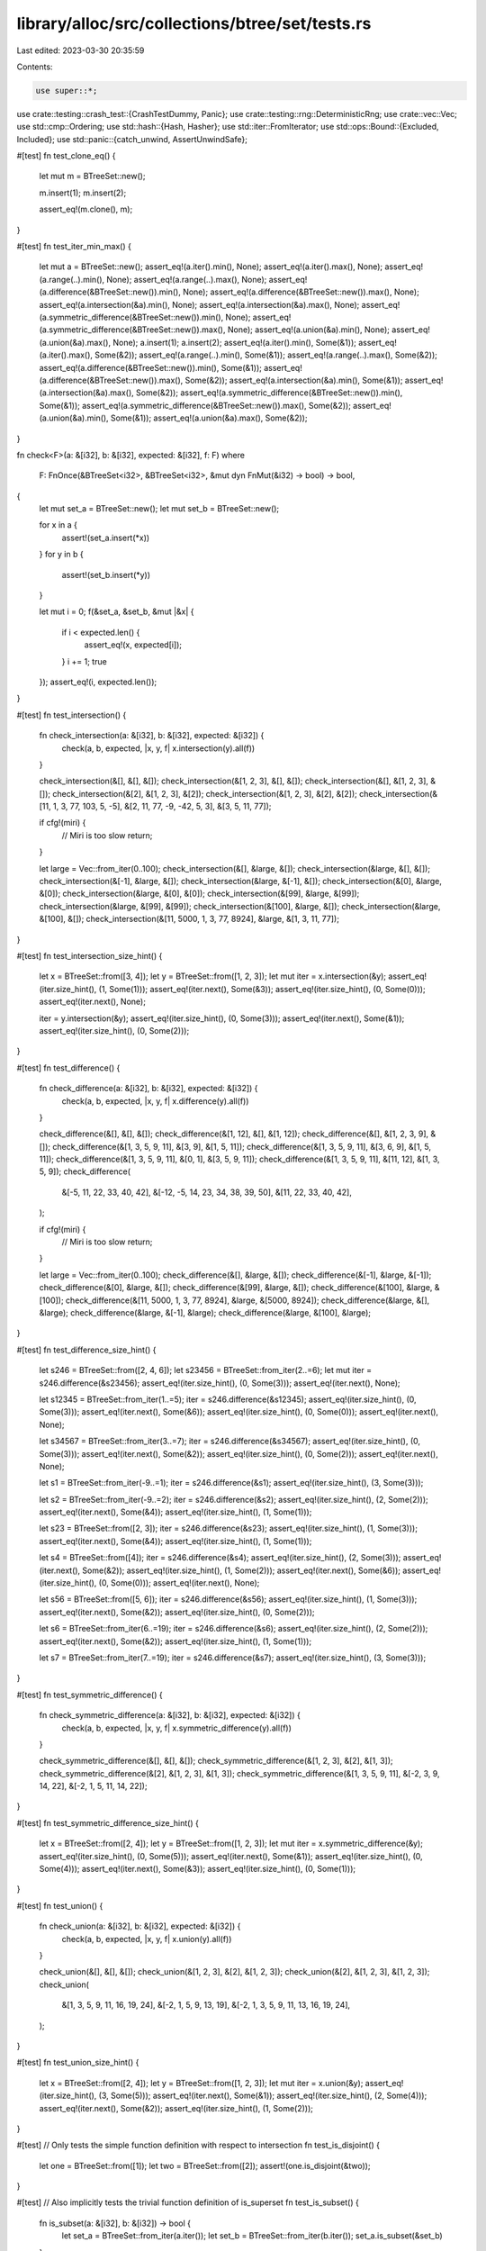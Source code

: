 library/alloc/src/collections/btree/set/tests.rs
================================================

Last edited: 2023-03-30 20:35:59

Contents:

.. code-block:: rs

    use super::*;
use crate::testing::crash_test::{CrashTestDummy, Panic};
use crate::testing::rng::DeterministicRng;
use crate::vec::Vec;
use std::cmp::Ordering;
use std::hash::{Hash, Hasher};
use std::iter::FromIterator;
use std::ops::Bound::{Excluded, Included};
use std::panic::{catch_unwind, AssertUnwindSafe};

#[test]
fn test_clone_eq() {
    let mut m = BTreeSet::new();

    m.insert(1);
    m.insert(2);

    assert_eq!(m.clone(), m);
}

#[test]
fn test_iter_min_max() {
    let mut a = BTreeSet::new();
    assert_eq!(a.iter().min(), None);
    assert_eq!(a.iter().max(), None);
    assert_eq!(a.range(..).min(), None);
    assert_eq!(a.range(..).max(), None);
    assert_eq!(a.difference(&BTreeSet::new()).min(), None);
    assert_eq!(a.difference(&BTreeSet::new()).max(), None);
    assert_eq!(a.intersection(&a).min(), None);
    assert_eq!(a.intersection(&a).max(), None);
    assert_eq!(a.symmetric_difference(&BTreeSet::new()).min(), None);
    assert_eq!(a.symmetric_difference(&BTreeSet::new()).max(), None);
    assert_eq!(a.union(&a).min(), None);
    assert_eq!(a.union(&a).max(), None);
    a.insert(1);
    a.insert(2);
    assert_eq!(a.iter().min(), Some(&1));
    assert_eq!(a.iter().max(), Some(&2));
    assert_eq!(a.range(..).min(), Some(&1));
    assert_eq!(a.range(..).max(), Some(&2));
    assert_eq!(a.difference(&BTreeSet::new()).min(), Some(&1));
    assert_eq!(a.difference(&BTreeSet::new()).max(), Some(&2));
    assert_eq!(a.intersection(&a).min(), Some(&1));
    assert_eq!(a.intersection(&a).max(), Some(&2));
    assert_eq!(a.symmetric_difference(&BTreeSet::new()).min(), Some(&1));
    assert_eq!(a.symmetric_difference(&BTreeSet::new()).max(), Some(&2));
    assert_eq!(a.union(&a).min(), Some(&1));
    assert_eq!(a.union(&a).max(), Some(&2));
}

fn check<F>(a: &[i32], b: &[i32], expected: &[i32], f: F)
where
    F: FnOnce(&BTreeSet<i32>, &BTreeSet<i32>, &mut dyn FnMut(&i32) -> bool) -> bool,
{
    let mut set_a = BTreeSet::new();
    let mut set_b = BTreeSet::new();

    for x in a {
        assert!(set_a.insert(*x))
    }
    for y in b {
        assert!(set_b.insert(*y))
    }

    let mut i = 0;
    f(&set_a, &set_b, &mut |&x| {
        if i < expected.len() {
            assert_eq!(x, expected[i]);
        }
        i += 1;
        true
    });
    assert_eq!(i, expected.len());
}

#[test]
fn test_intersection() {
    fn check_intersection(a: &[i32], b: &[i32], expected: &[i32]) {
        check(a, b, expected, |x, y, f| x.intersection(y).all(f))
    }

    check_intersection(&[], &[], &[]);
    check_intersection(&[1, 2, 3], &[], &[]);
    check_intersection(&[], &[1, 2, 3], &[]);
    check_intersection(&[2], &[1, 2, 3], &[2]);
    check_intersection(&[1, 2, 3], &[2], &[2]);
    check_intersection(&[11, 1, 3, 77, 103, 5, -5], &[2, 11, 77, -9, -42, 5, 3], &[3, 5, 11, 77]);

    if cfg!(miri) {
        // Miri is too slow
        return;
    }

    let large = Vec::from_iter(0..100);
    check_intersection(&[], &large, &[]);
    check_intersection(&large, &[], &[]);
    check_intersection(&[-1], &large, &[]);
    check_intersection(&large, &[-1], &[]);
    check_intersection(&[0], &large, &[0]);
    check_intersection(&large, &[0], &[0]);
    check_intersection(&[99], &large, &[99]);
    check_intersection(&large, &[99], &[99]);
    check_intersection(&[100], &large, &[]);
    check_intersection(&large, &[100], &[]);
    check_intersection(&[11, 5000, 1, 3, 77, 8924], &large, &[1, 3, 11, 77]);
}

#[test]
fn test_intersection_size_hint() {
    let x = BTreeSet::from([3, 4]);
    let y = BTreeSet::from([1, 2, 3]);
    let mut iter = x.intersection(&y);
    assert_eq!(iter.size_hint(), (1, Some(1)));
    assert_eq!(iter.next(), Some(&3));
    assert_eq!(iter.size_hint(), (0, Some(0)));
    assert_eq!(iter.next(), None);

    iter = y.intersection(&y);
    assert_eq!(iter.size_hint(), (0, Some(3)));
    assert_eq!(iter.next(), Some(&1));
    assert_eq!(iter.size_hint(), (0, Some(2)));
}

#[test]
fn test_difference() {
    fn check_difference(a: &[i32], b: &[i32], expected: &[i32]) {
        check(a, b, expected, |x, y, f| x.difference(y).all(f))
    }

    check_difference(&[], &[], &[]);
    check_difference(&[1, 12], &[], &[1, 12]);
    check_difference(&[], &[1, 2, 3, 9], &[]);
    check_difference(&[1, 3, 5, 9, 11], &[3, 9], &[1, 5, 11]);
    check_difference(&[1, 3, 5, 9, 11], &[3, 6, 9], &[1, 5, 11]);
    check_difference(&[1, 3, 5, 9, 11], &[0, 1], &[3, 5, 9, 11]);
    check_difference(&[1, 3, 5, 9, 11], &[11, 12], &[1, 3, 5, 9]);
    check_difference(
        &[-5, 11, 22, 33, 40, 42],
        &[-12, -5, 14, 23, 34, 38, 39, 50],
        &[11, 22, 33, 40, 42],
    );

    if cfg!(miri) {
        // Miri is too slow
        return;
    }

    let large = Vec::from_iter(0..100);
    check_difference(&[], &large, &[]);
    check_difference(&[-1], &large, &[-1]);
    check_difference(&[0], &large, &[]);
    check_difference(&[99], &large, &[]);
    check_difference(&[100], &large, &[100]);
    check_difference(&[11, 5000, 1, 3, 77, 8924], &large, &[5000, 8924]);
    check_difference(&large, &[], &large);
    check_difference(&large, &[-1], &large);
    check_difference(&large, &[100], &large);
}

#[test]
fn test_difference_size_hint() {
    let s246 = BTreeSet::from([2, 4, 6]);
    let s23456 = BTreeSet::from_iter(2..=6);
    let mut iter = s246.difference(&s23456);
    assert_eq!(iter.size_hint(), (0, Some(3)));
    assert_eq!(iter.next(), None);

    let s12345 = BTreeSet::from_iter(1..=5);
    iter = s246.difference(&s12345);
    assert_eq!(iter.size_hint(), (0, Some(3)));
    assert_eq!(iter.next(), Some(&6));
    assert_eq!(iter.size_hint(), (0, Some(0)));
    assert_eq!(iter.next(), None);

    let s34567 = BTreeSet::from_iter(3..=7);
    iter = s246.difference(&s34567);
    assert_eq!(iter.size_hint(), (0, Some(3)));
    assert_eq!(iter.next(), Some(&2));
    assert_eq!(iter.size_hint(), (0, Some(2)));
    assert_eq!(iter.next(), None);

    let s1 = BTreeSet::from_iter(-9..=1);
    iter = s246.difference(&s1);
    assert_eq!(iter.size_hint(), (3, Some(3)));

    let s2 = BTreeSet::from_iter(-9..=2);
    iter = s246.difference(&s2);
    assert_eq!(iter.size_hint(), (2, Some(2)));
    assert_eq!(iter.next(), Some(&4));
    assert_eq!(iter.size_hint(), (1, Some(1)));

    let s23 = BTreeSet::from([2, 3]);
    iter = s246.difference(&s23);
    assert_eq!(iter.size_hint(), (1, Some(3)));
    assert_eq!(iter.next(), Some(&4));
    assert_eq!(iter.size_hint(), (1, Some(1)));

    let s4 = BTreeSet::from([4]);
    iter = s246.difference(&s4);
    assert_eq!(iter.size_hint(), (2, Some(3)));
    assert_eq!(iter.next(), Some(&2));
    assert_eq!(iter.size_hint(), (1, Some(2)));
    assert_eq!(iter.next(), Some(&6));
    assert_eq!(iter.size_hint(), (0, Some(0)));
    assert_eq!(iter.next(), None);

    let s56 = BTreeSet::from([5, 6]);
    iter = s246.difference(&s56);
    assert_eq!(iter.size_hint(), (1, Some(3)));
    assert_eq!(iter.next(), Some(&2));
    assert_eq!(iter.size_hint(), (0, Some(2)));

    let s6 = BTreeSet::from_iter(6..=19);
    iter = s246.difference(&s6);
    assert_eq!(iter.size_hint(), (2, Some(2)));
    assert_eq!(iter.next(), Some(&2));
    assert_eq!(iter.size_hint(), (1, Some(1)));

    let s7 = BTreeSet::from_iter(7..=19);
    iter = s246.difference(&s7);
    assert_eq!(iter.size_hint(), (3, Some(3)));
}

#[test]
fn test_symmetric_difference() {
    fn check_symmetric_difference(a: &[i32], b: &[i32], expected: &[i32]) {
        check(a, b, expected, |x, y, f| x.symmetric_difference(y).all(f))
    }

    check_symmetric_difference(&[], &[], &[]);
    check_symmetric_difference(&[1, 2, 3], &[2], &[1, 3]);
    check_symmetric_difference(&[2], &[1, 2, 3], &[1, 3]);
    check_symmetric_difference(&[1, 3, 5, 9, 11], &[-2, 3, 9, 14, 22], &[-2, 1, 5, 11, 14, 22]);
}

#[test]
fn test_symmetric_difference_size_hint() {
    let x = BTreeSet::from([2, 4]);
    let y = BTreeSet::from([1, 2, 3]);
    let mut iter = x.symmetric_difference(&y);
    assert_eq!(iter.size_hint(), (0, Some(5)));
    assert_eq!(iter.next(), Some(&1));
    assert_eq!(iter.size_hint(), (0, Some(4)));
    assert_eq!(iter.next(), Some(&3));
    assert_eq!(iter.size_hint(), (0, Some(1)));
}

#[test]
fn test_union() {
    fn check_union(a: &[i32], b: &[i32], expected: &[i32]) {
        check(a, b, expected, |x, y, f| x.union(y).all(f))
    }

    check_union(&[], &[], &[]);
    check_union(&[1, 2, 3], &[2], &[1, 2, 3]);
    check_union(&[2], &[1, 2, 3], &[1, 2, 3]);
    check_union(
        &[1, 3, 5, 9, 11, 16, 19, 24],
        &[-2, 1, 5, 9, 13, 19],
        &[-2, 1, 3, 5, 9, 11, 13, 16, 19, 24],
    );
}

#[test]
fn test_union_size_hint() {
    let x = BTreeSet::from([2, 4]);
    let y = BTreeSet::from([1, 2, 3]);
    let mut iter = x.union(&y);
    assert_eq!(iter.size_hint(), (3, Some(5)));
    assert_eq!(iter.next(), Some(&1));
    assert_eq!(iter.size_hint(), (2, Some(4)));
    assert_eq!(iter.next(), Some(&2));
    assert_eq!(iter.size_hint(), (1, Some(2)));
}

#[test]
// Only tests the simple function definition with respect to intersection
fn test_is_disjoint() {
    let one = BTreeSet::from([1]);
    let two = BTreeSet::from([2]);
    assert!(one.is_disjoint(&two));
}

#[test]
// Also implicitly tests the trivial function definition of is_superset
fn test_is_subset() {
    fn is_subset(a: &[i32], b: &[i32]) -> bool {
        let set_a = BTreeSet::from_iter(a.iter());
        let set_b = BTreeSet::from_iter(b.iter());
        set_a.is_subset(&set_b)
    }

    assert_eq!(is_subset(&[], &[]), true);
    assert_eq!(is_subset(&[], &[1, 2]), true);
    assert_eq!(is_subset(&[0], &[1, 2]), false);
    assert_eq!(is_subset(&[1], &[1, 2]), true);
    assert_eq!(is_subset(&[2], &[1, 2]), true);
    assert_eq!(is_subset(&[3], &[1, 2]), false);
    assert_eq!(is_subset(&[1, 2], &[1]), false);
    assert_eq!(is_subset(&[1, 2], &[1, 2]), true);
    assert_eq!(is_subset(&[1, 2], &[2, 3]), false);
    assert_eq!(
        is_subset(&[-5, 11, 22, 33, 40, 42], &[-12, -5, 11, 14, 22, 23, 33, 34, 38, 39, 40, 42]),
        true
    );
    assert_eq!(is_subset(&[-5, 11, 22, 33, 40, 42], &[-12, -5, 11, 14, 22, 23, 34, 38]), false);

    if cfg!(miri) {
        // Miri is too slow
        return;
    }

    let large = Vec::from_iter(0..100);
    assert_eq!(is_subset(&[], &large), true);
    assert_eq!(is_subset(&large, &[]), false);
    assert_eq!(is_subset(&[-1], &large), false);
    assert_eq!(is_subset(&[0], &large), true);
    assert_eq!(is_subset(&[1, 2], &large), true);
    assert_eq!(is_subset(&[99, 100], &large), false);
}

#[test]
fn test_is_superset() {
    fn is_superset(a: &[i32], b: &[i32]) -> bool {
        let set_a = BTreeSet::from_iter(a.iter());
        let set_b = BTreeSet::from_iter(b.iter());
        set_a.is_superset(&set_b)
    }

    assert_eq!(is_superset(&[], &[]), true);
    assert_eq!(is_superset(&[], &[1, 2]), false);
    assert_eq!(is_superset(&[0], &[1, 2]), false);
    assert_eq!(is_superset(&[1], &[1, 2]), false);
    assert_eq!(is_superset(&[4], &[1, 2]), false);
    assert_eq!(is_superset(&[1, 4], &[1, 2]), false);
    assert_eq!(is_superset(&[1, 2], &[1, 2]), true);
    assert_eq!(is_superset(&[1, 2, 3], &[1, 3]), true);
    assert_eq!(is_superset(&[1, 2, 3], &[]), true);
    assert_eq!(is_superset(&[-1, 1, 2, 3], &[-1, 3]), true);

    if cfg!(miri) {
        // Miri is too slow
        return;
    }

    let large = Vec::from_iter(0..100);
    assert_eq!(is_superset(&[], &large), false);
    assert_eq!(is_superset(&large, &[]), true);
    assert_eq!(is_superset(&large, &[1]), true);
    assert_eq!(is_superset(&large, &[50, 99]), true);
    assert_eq!(is_superset(&large, &[100]), false);
    assert_eq!(is_superset(&large, &[0, 99]), true);
    assert_eq!(is_superset(&[-1], &large), false);
    assert_eq!(is_superset(&[0], &large), false);
    assert_eq!(is_superset(&[99, 100], &large), false);
}

#[test]
fn test_retain() {
    let mut set = BTreeSet::from([1, 2, 3, 4, 5, 6]);
    set.retain(|&k| k % 2 == 0);
    assert_eq!(set.len(), 3);
    assert!(set.contains(&2));
    assert!(set.contains(&4));
    assert!(set.contains(&6));
}

#[test]
fn test_drain_filter() {
    let mut x = BTreeSet::from([1]);
    let mut y = BTreeSet::from([1]);

    x.drain_filter(|_| true);
    y.drain_filter(|_| false);
    assert_eq!(x.len(), 0);
    assert_eq!(y.len(), 1);
}

#[test]
fn test_drain_filter_drop_panic_leak() {
    let a = CrashTestDummy::new(0);
    let b = CrashTestDummy::new(1);
    let c = CrashTestDummy::new(2);
    let mut set = BTreeSet::new();
    set.insert(a.spawn(Panic::Never));
    set.insert(b.spawn(Panic::InDrop));
    set.insert(c.spawn(Panic::Never));

    catch_unwind(move || drop(set.drain_filter(|dummy| dummy.query(true)))).ok();

    assert_eq!(a.queried(), 1);
    assert_eq!(b.queried(), 1);
    assert_eq!(c.queried(), 0);
    assert_eq!(a.dropped(), 1);
    assert_eq!(b.dropped(), 1);
    assert_eq!(c.dropped(), 1);
}

#[test]
fn test_drain_filter_pred_panic_leak() {
    let a = CrashTestDummy::new(0);
    let b = CrashTestDummy::new(1);
    let c = CrashTestDummy::new(2);
    let mut set = BTreeSet::new();
    set.insert(a.spawn(Panic::Never));
    set.insert(b.spawn(Panic::InQuery));
    set.insert(c.spawn(Panic::InQuery));

    catch_unwind(AssertUnwindSafe(|| drop(set.drain_filter(|dummy| dummy.query(true))))).ok();

    assert_eq!(a.queried(), 1);
    assert_eq!(b.queried(), 1);
    assert_eq!(c.queried(), 0);
    assert_eq!(a.dropped(), 1);
    assert_eq!(b.dropped(), 0);
    assert_eq!(c.dropped(), 0);
    assert_eq!(set.len(), 2);
    assert_eq!(set.first().unwrap().id(), 1);
    assert_eq!(set.last().unwrap().id(), 2);
}

#[test]
fn test_clear() {
    let mut x = BTreeSet::new();
    x.insert(1);

    x.clear();
    assert!(x.is_empty());
}
#[test]
fn test_remove() {
    let mut x = BTreeSet::new();
    assert!(x.is_empty());

    x.insert(1);
    x.insert(2);
    x.insert(3);
    x.insert(4);

    assert_eq!(x.remove(&2), true);
    assert_eq!(x.remove(&0), false);
    assert_eq!(x.remove(&5), false);
    assert_eq!(x.remove(&1), true);
    assert_eq!(x.remove(&2), false);
    assert_eq!(x.remove(&3), true);
    assert_eq!(x.remove(&4), true);
    assert_eq!(x.remove(&4), false);
    assert!(x.is_empty());
}

#[test]
fn test_zip() {
    let mut x = BTreeSet::new();
    x.insert(5);
    x.insert(12);
    x.insert(11);

    let mut y = BTreeSet::new();
    y.insert("foo");
    y.insert("bar");

    let x = x;
    let y = y;
    let mut z = x.iter().zip(&y);

    assert_eq!(z.next().unwrap(), (&5, &("bar")));
    assert_eq!(z.next().unwrap(), (&11, &("foo")));
    assert!(z.next().is_none());
}

#[test]
fn test_from_iter() {
    let xs = [1, 2, 3, 4, 5, 6, 7, 8, 9];

    let set = BTreeSet::from_iter(xs.iter());

    for x in &xs {
        assert!(set.contains(x));
    }
}

#[test]
fn test_show() {
    let mut set = BTreeSet::new();
    let empty = BTreeSet::<i32>::new();

    set.insert(1);
    set.insert(2);

    let set_str = format!("{set:?}");

    assert_eq!(set_str, "{1, 2}");
    assert_eq!(format!("{empty:?}"), "{}");
}

#[test]
fn test_extend_ref() {
    let mut a = BTreeSet::new();
    a.insert(1);

    a.extend(&[2, 3, 4]);

    assert_eq!(a.len(), 4);
    assert!(a.contains(&1));
    assert!(a.contains(&2));
    assert!(a.contains(&3));
    assert!(a.contains(&4));

    let mut b = BTreeSet::new();
    b.insert(5);
    b.insert(6);

    a.extend(&b);

    assert_eq!(a.len(), 6);
    assert!(a.contains(&1));
    assert!(a.contains(&2));
    assert!(a.contains(&3));
    assert!(a.contains(&4));
    assert!(a.contains(&5));
    assert!(a.contains(&6));
}

#[test]
fn test_recovery() {
    #[derive(Debug)]
    struct Foo(&'static str, i32);

    impl PartialEq for Foo {
        fn eq(&self, other: &Self) -> bool {
            self.0 == other.0
        }
    }

    impl Eq for Foo {}

    impl PartialOrd for Foo {
        fn partial_cmp(&self, other: &Self) -> Option<Ordering> {
            self.0.partial_cmp(&other.0)
        }
    }

    impl Ord for Foo {
        fn cmp(&self, other: &Self) -> Ordering {
            self.0.cmp(&other.0)
        }
    }

    let mut s = BTreeSet::new();
    assert_eq!(s.replace(Foo("a", 1)), None);
    assert_eq!(s.len(), 1);
    assert_eq!(s.replace(Foo("a", 2)), Some(Foo("a", 1)));
    assert_eq!(s.len(), 1);

    {
        let mut it = s.iter();
        assert_eq!(it.next(), Some(&Foo("a", 2)));
        assert_eq!(it.next(), None);
    }

    assert_eq!(s.get(&Foo("a", 1)), Some(&Foo("a", 2)));
    assert_eq!(s.take(&Foo("a", 1)), Some(Foo("a", 2)));
    assert_eq!(s.len(), 0);

    assert_eq!(s.get(&Foo("a", 1)), None);
    assert_eq!(s.take(&Foo("a", 1)), None);

    assert_eq!(s.iter().next(), None);
}

#[allow(dead_code)]
fn assert_covariance() {
    fn set<'new>(v: BTreeSet<&'static str>) -> BTreeSet<&'new str> {
        v
    }
    fn iter<'a, 'new>(v: Iter<'a, &'static str>) -> Iter<'a, &'new str> {
        v
    }
    fn into_iter<'new>(v: IntoIter<&'static str>) -> IntoIter<&'new str> {
        v
    }
    fn range<'a, 'new>(v: Range<'a, &'static str>) -> Range<'a, &'new str> {
        v
    }
    // not applied to Difference, Intersection, SymmetricDifference, Union
}

#[allow(dead_code)]
fn assert_sync() {
    fn set<T: Sync>(v: &BTreeSet<T>) -> impl Sync + '_ {
        v
    }

    fn iter<T: Sync>(v: &BTreeSet<T>) -> impl Sync + '_ {
        v.iter()
    }

    fn into_iter<T: Sync>(v: BTreeSet<T>) -> impl Sync {
        v.into_iter()
    }

    fn range<T: Sync + Ord>(v: &BTreeSet<T>) -> impl Sync + '_ {
        v.range(..)
    }

    fn drain_filter<T: Sync + Ord>(v: &mut BTreeSet<T>) -> impl Sync + '_ {
        v.drain_filter(|_| false)
    }

    fn difference<T: Sync + Ord>(v: &BTreeSet<T>) -> impl Sync + '_ {
        v.difference(&v)
    }

    fn intersection<T: Sync + Ord>(v: &BTreeSet<T>) -> impl Sync + '_ {
        v.intersection(&v)
    }

    fn symmetric_difference<T: Sync + Ord>(v: &BTreeSet<T>) -> impl Sync + '_ {
        v.symmetric_difference(&v)
    }

    fn union<T: Sync + Ord>(v: &BTreeSet<T>) -> impl Sync + '_ {
        v.union(&v)
    }
}

#[allow(dead_code)]
fn assert_send() {
    fn set<T: Send>(v: BTreeSet<T>) -> impl Send {
        v
    }

    fn iter<T: Send + Sync>(v: &BTreeSet<T>) -> impl Send + '_ {
        v.iter()
    }

    fn into_iter<T: Send>(v: BTreeSet<T>) -> impl Send {
        v.into_iter()
    }

    fn range<T: Send + Sync + Ord>(v: &BTreeSet<T>) -> impl Send + '_ {
        v.range(..)
    }

    fn drain_filter<T: Send + Ord>(v: &mut BTreeSet<T>) -> impl Send + '_ {
        v.drain_filter(|_| false)
    }

    fn difference<T: Send + Sync + Ord>(v: &BTreeSet<T>) -> impl Send + '_ {
        v.difference(&v)
    }

    fn intersection<T: Send + Sync + Ord>(v: &BTreeSet<T>) -> impl Send + '_ {
        v.intersection(&v)
    }

    fn symmetric_difference<T: Send + Sync + Ord>(v: &BTreeSet<T>) -> impl Send + '_ {
        v.symmetric_difference(&v)
    }

    fn union<T: Send + Sync + Ord>(v: &BTreeSet<T>) -> impl Send + '_ {
        v.union(&v)
    }
}

#[allow(dead_code)]
// Check that the member-like functions conditionally provided by #[derive()]
// are not overridden by genuine member functions with a different signature.
fn assert_derives() {
    fn hash<T: Hash, H: Hasher>(v: BTreeSet<T>, state: &mut H) {
        v.hash(state);
        // Tested much more thoroughly outside the crate in btree_set_hash.rs
    }
    fn eq<T: PartialEq>(v: BTreeSet<T>) {
        let _ = v.eq(&v);
    }
    fn ne<T: PartialEq>(v: BTreeSet<T>) {
        let _ = v.ne(&v);
    }
    fn cmp<T: Ord>(v: BTreeSet<T>) {
        let _ = v.cmp(&v);
    }
    fn min<T: Ord>(v: BTreeSet<T>, w: BTreeSet<T>) {
        let _ = v.min(w);
    }
    fn max<T: Ord>(v: BTreeSet<T>, w: BTreeSet<T>) {
        let _ = v.max(w);
    }
    fn clamp<T: Ord>(v: BTreeSet<T>, w: BTreeSet<T>, x: BTreeSet<T>) {
        let _ = v.clamp(w, x);
    }
    fn partial_cmp<T: PartialOrd>(v: &BTreeSet<T>) {
        let _ = v.partial_cmp(&v);
    }
}

#[test]
fn test_ord_absence() {
    fn set<K>(mut set: BTreeSet<K>) {
        let _ = set.is_empty();
        let _ = set.len();
        set.clear();
        let _ = set.iter();
        let _ = set.into_iter();
    }

    fn set_debug<K: Debug>(set: BTreeSet<K>) {
        format!("{set:?}");
        format!("{:?}", set.iter());
        format!("{:?}", set.into_iter());
    }

    fn set_clone<K: Clone>(mut set: BTreeSet<K>) {
        set.clone_from(&set.clone());
    }

    #[derive(Debug, Clone)]
    struct NonOrd;
    set(BTreeSet::<NonOrd>::new());
    set_debug(BTreeSet::<NonOrd>::new());
    set_clone(BTreeSet::<NonOrd>::default());
}

#[test]
fn test_append() {
    let mut a = BTreeSet::new();
    a.insert(1);
    a.insert(2);
    a.insert(3);

    let mut b = BTreeSet::new();
    b.insert(3);
    b.insert(4);
    b.insert(5);

    a.append(&mut b);

    assert_eq!(a.len(), 5);
    assert_eq!(b.len(), 0);

    assert_eq!(a.contains(&1), true);
    assert_eq!(a.contains(&2), true);
    assert_eq!(a.contains(&3), true);
    assert_eq!(a.contains(&4), true);
    assert_eq!(a.contains(&5), true);
}

#[test]
fn test_first_last() {
    let mut a = BTreeSet::new();
    assert_eq!(a.first(), None);
    assert_eq!(a.last(), None);
    a.insert(1);
    assert_eq!(a.first(), Some(&1));
    assert_eq!(a.last(), Some(&1));
    a.insert(2);
    assert_eq!(a.first(), Some(&1));
    assert_eq!(a.last(), Some(&2));
    for i in 3..=12 {
        a.insert(i);
    }
    assert_eq!(a.first(), Some(&1));
    assert_eq!(a.last(), Some(&12));
    assert_eq!(a.pop_first(), Some(1));
    assert_eq!(a.pop_last(), Some(12));
    assert_eq!(a.pop_first(), Some(2));
    assert_eq!(a.pop_last(), Some(11));
    assert_eq!(a.pop_first(), Some(3));
    assert_eq!(a.pop_last(), Some(10));
    assert_eq!(a.pop_first(), Some(4));
    assert_eq!(a.pop_first(), Some(5));
    assert_eq!(a.pop_first(), Some(6));
    assert_eq!(a.pop_first(), Some(7));
    assert_eq!(a.pop_first(), Some(8));
    assert_eq!(a.clone().pop_last(), Some(9));
    assert_eq!(a.pop_first(), Some(9));
    assert_eq!(a.pop_first(), None);
    assert_eq!(a.pop_last(), None);
}

// Unlike the function with the same name in map/tests, returns no values.
// Which also means it returns different predetermined pseudo-random keys,
// and the test cases using this function explore slightly different trees.
fn rand_data(len: usize) -> Vec<u32> {
    let mut rng = DeterministicRng::new();
    Vec::from_iter((0..len).map(|_| rng.next()))
}

#[test]
fn test_split_off_empty_right() {
    let mut data = rand_data(173);

    let mut set = BTreeSet::from_iter(data.clone());
    let right = set.split_off(&(data.iter().max().unwrap() + 1));

    data.sort();
    assert!(set.into_iter().eq(data));
    assert!(right.into_iter().eq(None));
}

#[test]
fn test_split_off_empty_left() {
    let mut data = rand_data(314);

    let mut set = BTreeSet::from_iter(data.clone());
    let right = set.split_off(data.iter().min().unwrap());

    data.sort();
    assert!(set.into_iter().eq(None));
    assert!(right.into_iter().eq(data));
}

#[test]
fn test_split_off_large_random_sorted() {
    // Miri is too slow
    let mut data = if cfg!(miri) { rand_data(529) } else { rand_data(1529) };
    // special case with maximum height.
    data.sort();

    let mut set = BTreeSet::from_iter(data.clone());
    let key = data[data.len() / 2];
    let right = set.split_off(&key);

    assert!(set.into_iter().eq(data.clone().into_iter().filter(|x| *x < key)));
    assert!(right.into_iter().eq(data.into_iter().filter(|x| *x >= key)));
}

#[test]
fn from_array() {
    let set = BTreeSet::from([1, 2, 3, 4]);
    let unordered_duplicates = BTreeSet::from([4, 1, 4, 3, 2]);
    assert_eq!(set, unordered_duplicates);
}

#[should_panic(expected = "range start is greater than range end in BTreeSet")]
#[test]
fn test_range_panic_1() {
    let mut set = BTreeSet::new();
    set.insert(3);
    set.insert(5);
    set.insert(8);

    let _invalid_range = set.range((Included(&8), Included(&3)));
}

#[should_panic(expected = "range start and end are equal and excluded in BTreeSet")]
#[test]
fn test_range_panic_2() {
    let mut set = BTreeSet::new();
    set.insert(3);
    set.insert(5);
    set.insert(8);

    let _invalid_range = set.range((Excluded(&5), Excluded(&5)));
}


